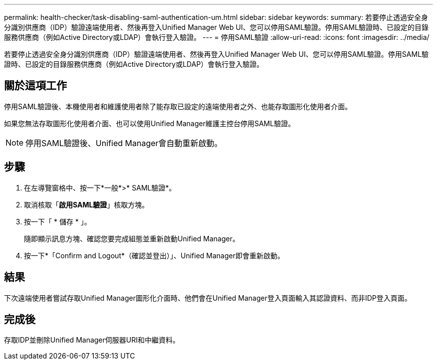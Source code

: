 ---
permalink: health-checker/task-disabling-saml-authentication-um.html 
sidebar: sidebar 
keywords:  
summary: 若要停止透過安全身分識別供應商（IDP）驗證遠端使用者、然後再登入Unified Manager Web UI、您可以停用SAML驗證。停用SAML驗證時、已設定的目錄服務供應商（例如Active Directory或LDAP）會執行登入驗證。 
---
= 停用SAML驗證
:allow-uri-read: 
:icons: font
:imagesdir: ../media/


[role="lead"]
若要停止透過安全身分識別供應商（IDP）驗證遠端使用者、然後再登入Unified Manager Web UI、您可以停用SAML驗證。停用SAML驗證時、已設定的目錄服務供應商（例如Active Directory或LDAP）會執行登入驗證。



== 關於這項工作

停用SAML驗證後、本機使用者和維護使用者除了能存取已設定的遠端使用者之外、也能存取圖形化使用者介面。

如果您無法存取圖形化使用者介面、也可以使用Unified Manager維護主控台停用SAML驗證。

[NOTE]
====
停用SAML驗證後、Unified Manager會自動重新啟動。

====


== 步驟

. 在左導覽窗格中、按一下*一般*>* SAML驗證*。
. 取消核取「*啟用SAML驗證*」核取方塊。
. 按一下「 * 儲存 * 」。
+
隨即顯示訊息方塊、確認您要完成組態並重新啟動Unified Manager。

. 按一下*「Confirm and Logout*（確認並登出）」、Unified Manager即會重新啟動。




== 結果

下次遠端使用者嘗試存取Unified Manager圖形化介面時、他們會在Unified Manager登入頁面輸入其認證資料、而非IDP登入頁面。



== 完成後

存取IDP並刪除Unified Manager伺服器URI和中繼資料。
